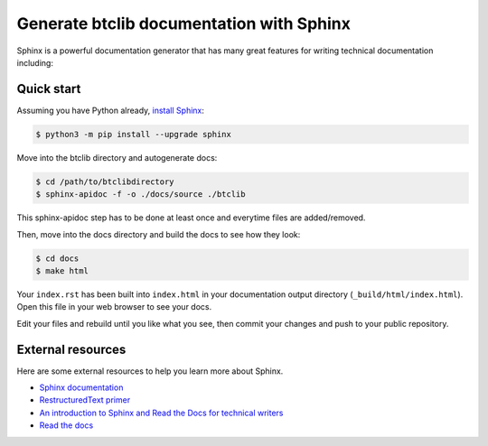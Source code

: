 Generate btclib documentation with Sphinx
=========================================

Sphinx is a powerful documentation generator that
has many great features for writing technical documentation including:

Quick start
-----------

Assuming you have Python already, `install Sphinx`_:

.. sourcecode:: bash

    $ python3 -m pip install --upgrade sphinx


Move into the btclib directory and autogenerate docs:

.. sourcecode:: bash

    $ cd /path/to/btclibdirectory
    $ sphinx-apidoc -f -o ./docs/source ./btclib

This sphinx-apidoc step has to be done at least once and everytime
files are added/removed.

Then, move into the docs directory and build the docs to see how they look:

.. sourcecode:: bash

    $ cd docs
    $ make html

Your ``index.rst`` has been built into ``index.html``
in your documentation output directory (``_build/html/index.html``).
Open this file in your web browser to see your docs.

Edit your files and rebuild until you like what you see, then commit
your changes and push to your public repository.

External resources
------------------

Here are some external resources to help you learn more about Sphinx.

* `Sphinx documentation`_
* `RestructuredText primer`_
* `An introduction to Sphinx and Read the Docs for technical writers`_
* `Read the docs`_

.. _install Sphinx: http://sphinx-doc.org/install.html
.. _reStructuredText: http://sphinx-doc.org/rest.html
.. _Sphinx documentation: http://www.sphinx-doc.org/
.. _RestructuredText primer: http://www.sphinx-doc.org/en/master/usage/restructuredtext/basics.html
.. _An introduction to Sphinx and Read the Docs for technical writers: http://ericholscher.com/blog/2016/jul/1/sphinx-and-rtd-for-writers/
.. _Read the docs: https://docs.readthedocs.io/en/latest/intro/getting-started-with-sphinx.html

